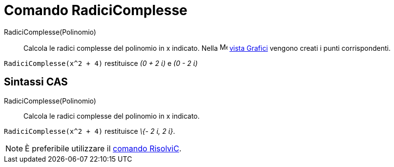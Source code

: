 = Comando RadiciComplesse

RadiciComplesse(Polinomio)::
  Calcola le radici complesse del polinomio in x indicato. Nella image:16px-Menu_view_graphics.svg.png[Menu view
  graphics.svg,width=16,height=16] xref:/Vista_Grafici.adoc[vista Grafici] vengono creati i punti corrispondenti.

[EXAMPLE]
====

`RadiciComplesse(x^2 + 4)` restituisce _(0 + 2 ί)_ e _(0 - 2 ί)_

====

== [#Sintassi_CAS]#Sintassi CAS#

RadiciComplesse(Polinomio)::
  Calcola le radici complesse del polinomio in x indicato.

[EXAMPLE]
====

`RadiciComplesse(x^2 + 4)` restituisce _\{- 2 ί, 2 ί}_.

====

[NOTE]
====

È preferibile utilizzare il xref:/commands/Comando_RisolviC.adoc[comando RisolviC].

====
